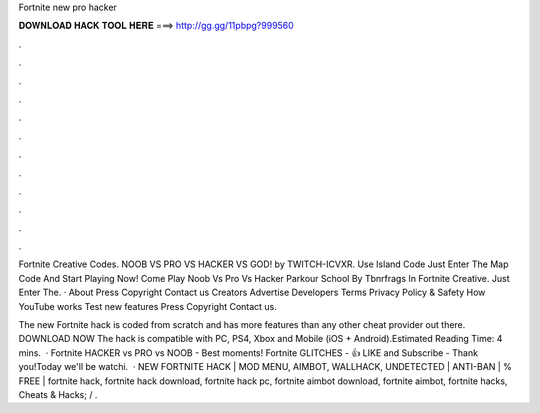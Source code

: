 Fortnite new pro hacker



𝐃𝐎𝐖𝐍𝐋𝐎𝐀𝐃 𝐇𝐀𝐂𝐊 𝐓𝐎𝐎𝐋 𝐇𝐄𝐑𝐄 ===> http://gg.gg/11pbpg?999560



.



.



.



.



.



.



.



.



.



.



.



.

Fortnite Creative Codes. NOOB VS PRO VS HACKER VS GOD! by TWITCH-ICVXR. Use Island Code  Just Enter The Map Code And Start Playing Now! Come Play Noob Vs Pro Vs Hacker Parkour School By Tbnrfrags In Fortnite Creative. Just Enter The. · About Press Copyright Contact us Creators Advertise Developers Terms Privacy Policy & Safety How YouTube works Test new features Press Copyright Contact us.

The new Fortnite hack is coded from scratch and has more features than any other cheat provider out there. DOWNLOAD NOW The hack is compatible with PC, PS4, Xbox and Mobile (iOS + Android).Estimated Reading Time: 4 mins.  · Fortnite HACKER vs PRO vs NOOB - Best moments! Fortnite GLITCHES -  👍 LIKE and Subscribe - Thank you!Today we'll be watchi.  · NEW FORTNITE HACK | MOD MENU, AIMBOT, WALLHACK, UNDETECTED | ANTI-BAN | % FREE | fortnite hack, fortnite hack download, fortnite hack pc, fortnite aimbot download, fortnite aimbot, fortnite hacks, Cheats & Hacks; / .
